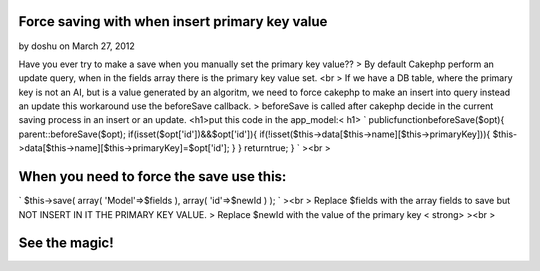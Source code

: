 Force saving with when insert primary key value
===============================================

by doshu on March 27, 2012

Have you ever try to make a save when you manually set the primary key
value??
> By default Cakephp perform an update query, when in the fields array
there is the primary key value set. <br > If we have a DB table, where
the primary key is not an AI, but is a value generated by an algoritm,
we need to force cakephp to make an insert into query instead an
update
this workaround use the beforeSave callback.
> beforeSave is called after cakephp decide in the current saving
process in an insert or an update. <h1>put this code in the
app_model:< h1> `
publicfunctionbeforeSave($opt){
parent::beforeSave($opt);
if(isset($opt['id'])&&$opt['id']){
if(!isset($this->data[$this->name][$this->primaryKey])){
$this->data[$this->name][$this->primaryKey]=$opt['id'];
}
}
returntrue;
}
`
><br >

When you need to force the save use this:
=========================================
`
$this->save(
array(
'Model'=>$fields
),
array(
'id'=>$newId
)
);
`
><br > Replace $fields with the array fields to save but NOT INSERT IN
IT THE PRIMARY KEY VALUE.
> Replace $newId with the value of the primary key < strong>
><br >

See the magic!
==============


.. meta::
    :title: Force saving with when insert primary key value
    :description: CakePHP Article related to model,hack,primaryKey,Articles
    :keywords: model,hack,primaryKey,Articles
    :copyright: Copyright 2012 doshu
    :category: articles

